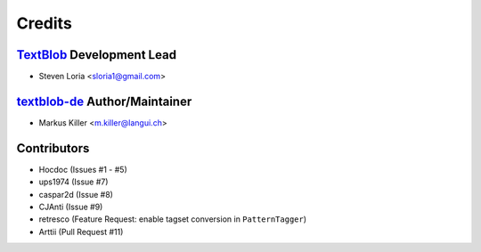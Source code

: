 =======
Credits
=======

`TextBlob`_ Development Lead
----------------------------

* Steven Loria <sloria1@gmail.com>

`textblob-de`_ Author/Maintainer
--------------------------------

* Markus Killer <m.killer@langui.ch>

Contributors
------------

* Hocdoc (Issues #1 - #5)
* ups1974 (Issue #7)
* caspar2d (Issue #8)
* CJAnti (Issue #9)
* retresco (Feature Request: enable tagset conversion in ``PatternTagger``)
* Arttii (Pull Request #11)

.. _TextBlob: https://textblob.readthedocs.org/
.. _textblob-de: https://github.com/markuskiller/textblob-de


